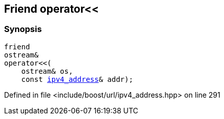:relfileprefix: ../../../
[#52AB2E64DB4F8B0D4709BE66E4EBD8ADA4BAAF1C]
== Friend operator<<



=== Synopsis

[source,cpp,subs="verbatim,macros,-callouts"]
----
friend
ostream&
operator<<(
    ostream& os,
    const xref:reference/boost/urls/ipv4_address.adoc[ipv4_address]& addr);
----

Defined in file <include/boost/url/ipv4_address.hpp> on line 291

